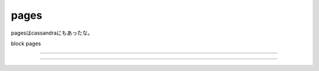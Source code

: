 pages
###############################################################################

pagesはcassandraにもあったな。

block pages


*******************************************************************************

===============================================================================
===============================================================================
===============================================================================
===============================================================================
===============================================================================
===============================================================================
===============================================================================
===============================================================================
*******************************************************************************
===============================================================================
===============================================================================

===============================================================================
===============================================================================

